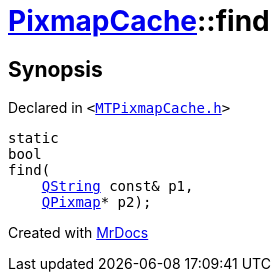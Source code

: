 [#PixmapCache-find-0f7]
= xref:PixmapCache.adoc[PixmapCache]::find
:relfileprefix: ../
:mrdocs:


== Synopsis

Declared in `&lt;https://github.com/PrismLauncher/PrismLauncher/blob/develop/launcher/MTPixmapCache.h#L58[MTPixmapCache&period;h]&gt;`

[source,cpp,subs="verbatim,replacements,macros,-callouts"]
----
static
bool
find(
    xref:QString.adoc[QString] const& p1,
    xref:QPixmap.adoc[QPixmap]* p2);
----



[.small]#Created with https://www.mrdocs.com[MrDocs]#
